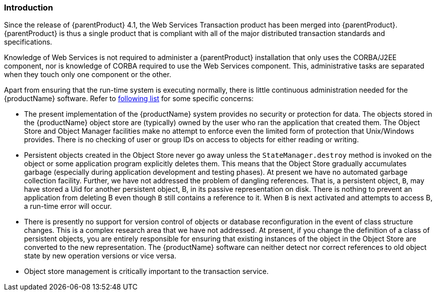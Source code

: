 === Introduction

Since the release of {parentProduct} 4.1, the Web Services Transaction product has been merged into {parentProduct}. {parentProduct} is thus a single product that is compliant with all of the major distributed transaction standards and specifications.

Knowledge of Web Services is not required to administer a {parentProduct} installation that only uses the CORBA/J2EE component, nor is knowledge of CORBA required to use the Web Services component.
This, administrative tasks are separated when they touch only one component or the other.

Apart from ensuring that the run-time system is executing normally, there is little continuous administration needed for the {productName} software.
Refer to link:#important_points_for_administrators[following list] for some specific concerns:

[#important_points_for_administrators]
* The present implementation of the {productName} system provides no security or protection for data.
The objects stored in the {productName} object store are (typically) owned by the user who ran the application that created them.
The Object Store and Object Manager facilities make no attempt to enforce even the limited form of protection that Unix/Windows provides.
There is no checking of user or group IDs on access to objects for either reading or writing.
* Persistent objects created in the Object Store never go away unless the `StateManager.destroy` method is invoked on the object or some application program explicitly deletes them.
This means that the Object Store gradually accumulates garbage (especially during application development and testing phases).
At present we have no automated garbage collection facility.
Further, we have not addressed the problem of dangling references.
That is, a persistent object, ``B``, may have stored a Uid for another persistent object, B, in its passive representation on disk.
There is nothing to prevent an application from deleting B even though ``B`` still contains a reference to it.
When ``B`` is next activated and attempts to access B, a run-time error will occur.
* There is presently no support for version control of objects or database reconfiguration in the event of class structure changes.
This is a complex research area that we have not addressed.
At present, if you change the definition of a class of persistent objects, you are entirely responsible for ensuring that existing instances of the object in the Object Store are converted to the new representation.
The {productName} software can neither detect nor correct references to old object state by new operation versions or vice versa.
* Object store management is critically important to the transaction service.
